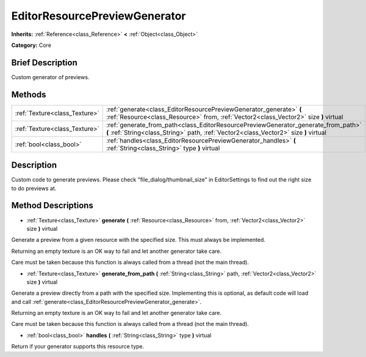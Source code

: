 .. Generated automatically by doc/tools/makerst.py in Godot's source tree.
.. DO NOT EDIT THIS FILE, but the EditorResourcePreviewGenerator.xml source instead.
.. The source is found in doc/classes or modules/<name>/doc_classes.

.. _class_EditorResourcePreviewGenerator:

EditorResourcePreviewGenerator
==============================

**Inherits:** :ref:`Reference<class_Reference>` **<** :ref:`Object<class_Object>`

**Category:** Core

Brief Description
-----------------

Custom generator of previews.

Methods
-------

+--------------------------------+-----------------------------------------------------------------------------------------------------------------------------------------------------------------------------+
| :ref:`Texture<class_Texture>`  | :ref:`generate<class_EditorResourcePreviewGenerator_generate>` **(** :ref:`Resource<class_Resource>` from, :ref:`Vector2<class_Vector2>` size **)** virtual                 |
+--------------------------------+-----------------------------------------------------------------------------------------------------------------------------------------------------------------------------+
| :ref:`Texture<class_Texture>`  | :ref:`generate_from_path<class_EditorResourcePreviewGenerator_generate_from_path>` **(** :ref:`String<class_String>` path, :ref:`Vector2<class_Vector2>` size **)** virtual |
+--------------------------------+-----------------------------------------------------------------------------------------------------------------------------------------------------------------------------+
| :ref:`bool<class_bool>`        | :ref:`handles<class_EditorResourcePreviewGenerator_handles>` **(** :ref:`String<class_String>` type **)** virtual                                                           |
+--------------------------------+-----------------------------------------------------------------------------------------------------------------------------------------------------------------------------+

Description
-----------

Custom code to generate previews. Please check "file_dialog/thumbnail_size" in EditorSettings to find out the right size to do previews at.

Method Descriptions
-------------------

.. _class_EditorResourcePreviewGenerator_generate:

- :ref:`Texture<class_Texture>` **generate** **(** :ref:`Resource<class_Resource>` from, :ref:`Vector2<class_Vector2>` size **)** virtual

Generate a preview from a given resource with the specified size. This must always be implemented.

Returning an empty texture is an OK way to fail and let another generator take care.

Care must be taken because this function is always called from a thread (not the main thread).

.. _class_EditorResourcePreviewGenerator_generate_from_path:

- :ref:`Texture<class_Texture>` **generate_from_path** **(** :ref:`String<class_String>` path, :ref:`Vector2<class_Vector2>` size **)** virtual

Generate a preview directly from a path with the specified size. Implementing this is optional, as default code will load and call :ref:`generate<class_EditorResourcePreviewGenerator_generate>`.

Returning an empty texture is an OK way to fail and let another generator take care.

Care must be taken because this function is always called from a thread (not the main thread).

.. _class_EditorResourcePreviewGenerator_handles:

- :ref:`bool<class_bool>` **handles** **(** :ref:`String<class_String>` type **)** virtual

Return if your generator supports this resource type.

